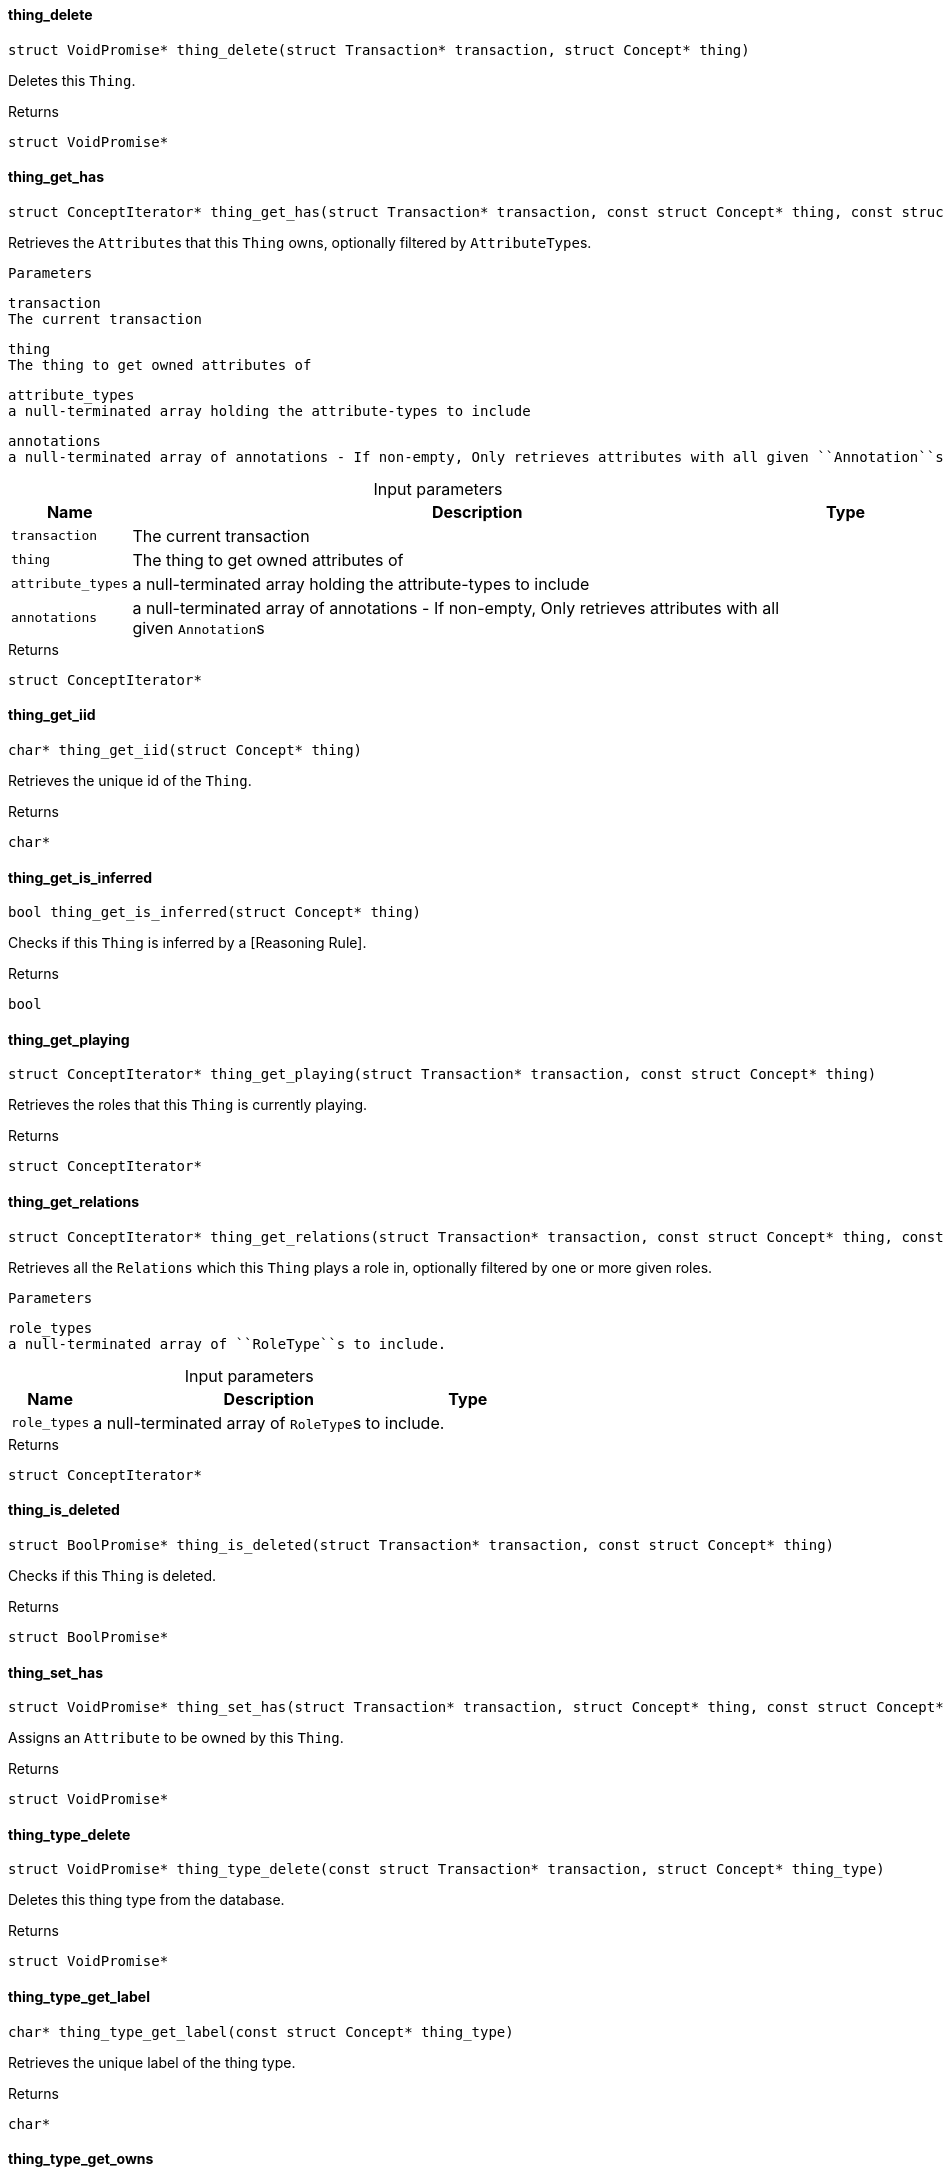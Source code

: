 [#_◆_thing_delete_]
==== thing_delete

[source,cpp]
----
struct VoidPromise* thing_delete(struct Transaction* transaction, struct Concept* thing)
----



Deletes this ``Thing``.

[caption=""]
.Returns
`struct VoidPromise*`

[#_◆_thing_get_has_]
==== thing_get_has

[source,cpp]
----
struct ConceptIterator* thing_get_has(struct Transaction* transaction, const struct Concept* thing, const struct Concept*const* attribute_types, const struct Annotation*const* annotations)
----



Retrieves the ``Attribute``s that this ``Thing`` owns, optionally filtered by ``AttributeType``s.

 
  Parameters
 
 
  
   
    
     transaction
     The current transaction
    
    
     thing
     The thing to get owned attributes of
    
    
     attribute_types
     a null-terminated array holding the attribute-types to include
    
    
     annotations
     a null-terminated array of annotations - If non-empty, Only retrieves attributes with all given ``Annotation``s
    
   
  
 


[caption=""]
.Input parameters
[cols="~,~,~"]
[options="header"]
|===
|Name |Description |Type
a| `transaction` a| The current transaction a| 
a| `thing` a| The thing to get owned attributes of a| 
a| `attribute_types` a| a null-terminated array holding the attribute-types to include a| 
a| `annotations` a| a null-terminated array of annotations - If non-empty, Only retrieves attributes with all given ``Annotation``s a| 
|===

[caption=""]
.Returns
`struct ConceptIterator*`

[#_◆_thing_get_iid_]
==== thing_get_iid

[source,cpp]
----
char* thing_get_iid(struct Concept* thing)
----



Retrieves the unique id of the ``Thing``.

[caption=""]
.Returns
`char*`

[#_◆_thing_get_is_inferred_]
==== thing_get_is_inferred

[source,cpp]
----
bool thing_get_is_inferred(struct Concept* thing)
----



Checks if this ``Thing`` is inferred by a [Reasoning Rule].

[caption=""]
.Returns
`bool`

[#_◆_thing_get_playing_]
==== thing_get_playing

[source,cpp]
----
struct ConceptIterator* thing_get_playing(struct Transaction* transaction, const struct Concept* thing)
----



Retrieves the roles that this ``Thing`` is currently playing.

[caption=""]
.Returns
`struct ConceptIterator*`

[#_◆_thing_get_relations_]
==== thing_get_relations

[source,cpp]
----
struct ConceptIterator* thing_get_relations(struct Transaction* transaction, const struct Concept* thing, const struct Concept*const* role_types)
----



Retrieves all the ``Relations`` which this ``Thing`` plays a role in, optionally filtered by one or more given roles.

 
  Parameters
 
 
  
   
    
     role_types
     a null-terminated array of ``RoleType``s to include.
    
   
  
 


[caption=""]
.Input parameters
[cols="~,~,~"]
[options="header"]
|===
|Name |Description |Type
a| `role_types` a| a null-terminated array of ``RoleType``s to include. a| 
|===

[caption=""]
.Returns
`struct ConceptIterator*`

[#_◆_thing_is_deleted_]
==== thing_is_deleted

[source,cpp]
----
struct BoolPromise* thing_is_deleted(struct Transaction* transaction, const struct Concept* thing)
----



Checks if this ``Thing`` is deleted.

[caption=""]
.Returns
`struct BoolPromise*`

[#_◆_thing_set_has_]
==== thing_set_has

[source,cpp]
----
struct VoidPromise* thing_set_has(struct Transaction* transaction, struct Concept* thing, const struct Concept* attribute)
----



Assigns an ``Attribute`` to be owned by this ``Thing``.

[caption=""]
.Returns
`struct VoidPromise*`

[#_◆_thing_type_delete_]
==== thing_type_delete

[source,cpp]
----
struct VoidPromise* thing_type_delete(const struct Transaction* transaction, struct Concept* thing_type)
----



Deletes this thing type from the database.

[caption=""]
.Returns
`struct VoidPromise*`

[#_◆_thing_type_get_label_]
==== thing_type_get_label

[source,cpp]
----
char* thing_type_get_label(const struct Concept* thing_type)
----



Retrieves the unique label of the thing type.

[caption=""]
.Returns
`char*`

[#_◆_thing_type_get_owns_]
==== thing_type_get_owns

[source,cpp]
----
struct ConceptIterator* thing_type_get_owns(const struct Transaction* transaction, const struct Concept* thing_type, const enum ValueType* value_type, enum Transitivity transitivity, const struct Annotation*const* annotations)
----



Retrieves ``AttributeType`` that the instances of this ``ThingType`` are allowed to own directly or via inheritance. Specify ``Explicit`` to only include directly owned types, or ``Transitive`` to include inherited

 
  Parameters
 
 
  
   
    
     annotations
     a null-terminated array of ``Annotation``s - If non-empty, Only retrieves attribute types owned with all specified annotations.
    
   
  
 


[caption=""]
.Input parameters
[cols="~,~,~"]
[options="header"]
|===
|Name |Description |Type
a| `annotations` a| a null-terminated array of ``Annotation``s - If non-empty, Only retrieves attribute types owned with all specified annotations. a| 
|===

[caption=""]
.Returns
`struct ConceptIterator*`

[#_◆_thing_type_get_owns_overridden_]
==== thing_type_get_owns_overridden

[source,cpp]
----
struct ConceptPromise* thing_type_get_owns_overridden(const struct Transaction* transaction, const struct Concept* thing_type, const struct Concept* overridden_attribute_type)
----



Retrieves the ``AttributeType``, ownership of which is overridden for this ``ThingType`` by the specified ``AttributeType``.

[caption=""]
.Returns
`struct ConceptPromise*`

[#_◆_thing_type_get_plays_]
==== thing_type_get_plays

[source,cpp]
----
struct ConceptIterator* thing_type_get_plays(const struct Transaction* transaction, const struct Concept* thing_type, enum Transitivity transitivity)
----



Retrieves all direct and inherited (or direct only) roles that are allowed to be played by the instances of this ``ThingType``. Specify ``Transitive`` for direct and inherited roles, Or ``Explicit`` for directly played roles only.

[caption=""]
.Returns
`struct ConceptIterator*`

[#_◆_thing_type_get_plays_overridden_]
==== thing_type_get_plays_overridden

[source,cpp]
----
struct ConceptPromise* thing_type_get_plays_overridden(const struct Transaction* transaction, const struct Concept* thing_type, const struct Concept* overridden_role_type)
----



Retrieves the ``RoleType`` that is overridden by the given ``RoleType`` for this ``ThingType``.

[caption=""]
.Returns
`struct ConceptPromise*`

[#_◆_thing_type_get_syntax_]
==== thing_type_get_syntax

[source,cpp]
----
struct StringPromise* thing_type_get_syntax(const struct Transaction* transaction, const struct Concept* thing_type)
----



Produces a TypeQL pattern for creating this ``ThingType`` in a ``define`` query.

[caption=""]
.Returns
`struct StringPromise*`

[#_◆_thing_type_is_abstract_]
==== thing_type_is_abstract

[source,cpp]
----
bool thing_type_is_abstract(const struct Concept* thing_type)
----



Checks if this thing type is prevented from having data instances (i.e., abstract).

[caption=""]
.Returns
`bool`

[#_◆_thing_type_is_deleted_]
==== thing_type_is_deleted

[source,cpp]
----
struct BoolPromise* thing_type_is_deleted(const struct Transaction* transaction, const struct Concept* thing_type)
----



Checks if the thing type has been deleted

[caption=""]
.Returns
`struct BoolPromise*`

[#_◆_thing_type_is_root_]
==== thing_type_is_root

[source,cpp]
----
bool thing_type_is_root(const struct Concept* thing_type)
----



Checks if this type is a root type (""entity"", ""relation"", ""attribute"")

[caption=""]
.Returns
`bool`

[#_◆_thing_type_set_abstract_]
==== thing_type_set_abstract

[source,cpp]
----
struct VoidPromise* thing_type_set_abstract(const struct Transaction* transaction, struct Concept* thing_type)
----



Set a ``ThingType`` to be abstract, meaning it cannot have instances.

[caption=""]
.Returns
`struct VoidPromise*`

[#_◆_thing_type_set_label_]
==== thing_type_set_label

[source,cpp]
----
struct VoidPromise* thing_type_set_label(const struct Transaction* transaction, struct Concept* thing_type, const char* new_label)
----



Renames the label of the type. The new label must remain unique.

[caption=""]
.Returns
`struct VoidPromise*`

[#_◆_thing_type_set_owns_]
==== thing_type_set_owns

[source,cpp]
----
struct VoidPromise* thing_type_set_owns(const struct Transaction* transaction, struct Concept* thing_type, const struct Concept* attribute_type, const struct Concept* overridden_attribute_type, const struct Annotation*const* annotations)
----



Allows the instances of this ``ThingType`` to own the given ``AttributeType``. Optionally, overriding a previously declared ownership. With the specified annotations to the ownership.

 
  Parameters
 
 
  
   
    
     transaction
     The current transaction
    
    
     thing_type
     The thing type which is to own the specified attribute
    
    
     attribute_type
     The attribute type which is to be owned by the specified thing type
    
    
     overridden_attribute_type
     Optional, The attribute whose ownership must be overridden
    
    
     annotations
     A null-terminated array of ``Annotation``s to be added to the ownership
    
   
  
 


[caption=""]
.Input parameters
[cols="~,~,~"]
[options="header"]
|===
|Name |Description |Type
a| `transaction` a| The current transaction a| 
a| `thing_type` a| The thing type which is to own the specified attribute a| 
a| `attribute_type` a| The attribute type which is to be owned by the specified thing type a| 
a| `overridden_attribute_type` a| Optional, The attribute whose ownership must be overridden a| 
a| `annotations` a| A null-terminated array of ``Annotation``s to be added to the ownership a| 
|===

[caption=""]
.Returns
`struct VoidPromise*`

[#_◆_thing_type_set_plays_]
==== thing_type_set_plays

[source,cpp]
----
struct VoidPromise* thing_type_set_plays(struct Transaction* transaction, struct Concept* thing_type, const struct Concept* role_type, const struct Concept* overridden_role_type)
----



Allows the instances of this ``ThingType`` to play the given role. Optionally, overriding the existing ability to play a role.

[caption=""]
.Returns
`struct VoidPromise*`

[#_◆_thing_type_unset_abstract_]
==== thing_type_unset_abstract

[source,cpp]
----
struct VoidPromise* thing_type_unset_abstract(const struct Transaction* transaction, struct Concept* thing_type)
----



Set a ``ThingType`` to be non-abstract, meaning it can have instances.

[caption=""]
.Returns
`struct VoidPromise*`

[#_◆_thing_type_unset_owns_]
==== thing_type_unset_owns

[source,cpp]
----
struct VoidPromise* thing_type_unset_owns(const struct Transaction* transaction, struct Concept* thing_type, const struct Concept* attribute_type)
----



Disallows the instances of this ``ThingType`` from owning the given ``AttributeType``.

[caption=""]
.Returns
`struct VoidPromise*`

[#_◆_thing_type_unset_plays_]
==== thing_type_unset_plays

[source,cpp]
----
struct VoidPromise* thing_type_unset_plays(const struct Transaction* transaction, struct Concept* thing_type, const struct Concept* role_type)
----



Disallows the instances of this ``ThingType`` from playing the given role.

[caption=""]
.Returns
`struct VoidPromise*`

[#_◆_thing_unset_has_]
==== thing_unset_has

[source,cpp]
----
struct VoidPromise* thing_unset_has(struct Transaction* transaction, struct Concept* thing, const struct Concept* attribute)
----



Unassigns an ``Attribute`` from this ``Thing``.

[caption=""]
.Returns
`struct VoidPromise*`

